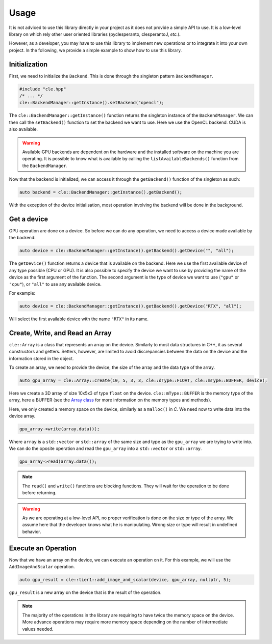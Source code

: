 Usage
-----

It is not adviced to use this library directly in your project as it does not provide a simple API to use. 
It is a low-level library on which rely other user oriented libraries (pyclesperanto, clesperantoJ, `etc.`).

However, as a developer, you may have to use this library to implement new operations or to integrate it into your own project.
In the following, we provide a simple example to show how to use this library.

Initialization
~~~~~~~~~~~~~~~

First, we need to initialize the ``Backend``. This is done through the singleton pattern ``BackendManager``.

.. code-block:: c++

    #include "cle.hpp"
    /* ... */
    cle::BackendManager::getInstance().setBackend("opencl");

The ``cle::BackendManager::getInstance()`` function returns the singleton instance of the ``BackendManager``.
We can then call the ``setBackend()`` function to set the backend we want to use. 
Here we use the OpenCL backend.
CUDA is also available.

.. warning::

    Available GPU backends are dependent on the hardware and the installed software on the machine you are operating.
    It is possible to know what is available by calling the ``listAvailableBackends()`` function from the ``BackendManager``.

Now that the backend is initialized, we can access it through the ``getBackend()`` function of the singleton as such:

.. code-block:: c++

    auto backend = cle::BackendManager::getInstance().getBackend();

With the exception of the device initialisation, most operation involving the backend will be done in the background.

Get a device
~~~~~~~~~~~~

GPU operation are done on a device. 
So before we can do any operation, we need to access a device made available by the backend.

.. code-block:: c++

    auto device = cle::BackendManager::getInstance().getBackend().getDevice("", "all");

The ``getDevice()`` function returns a device that is available on the backend. 
Here we use the first available device of any type possible (CPU or GPU).
It is also possible to specify the device we want to use by providing the name of the device as the first argument of the function.
The second argument is the type of device we want to use (``"gpu"`` or ``"cpu"``), or ``"all"`` to use any available device.

For example: 

.. code-block:: c++

    auto device = cle::BackendManager::getInstance().getBackend().getDevice("RTX", "all");

Will select the first available device with the name ``"RTX"`` in its name.

Create, Write, and Read an Array
~~~~~~~~~~~~~~~~~~~~~~~~~~~~~~~~

``cle::Array`` is a class that represents an array on the device.
Similarly to most data structures in C++, it as several constructors and getters.
Setters, however, are limited to avoid discrepancies between the data on the device and the information stored in the object.

To create an array, we need to provide the device, the size of the array and the data type of the array.

.. code-block:: c++

    auto gpu_array = cle::Array::create(10, 5, 3, 3, cle::dType::FLOAT, cle::mType::BUFFER, device);

Here we create a 3D array of size 10x5x3 of type ``float`` on the device. 
``cle::mType::BUFFER`` is the memory type of the array, here a BUFFER (see the `Array class <https://clesperanto.github.io/CLIc/array.html>`__ for more information on the memory types and methods).

Here, we only created a memory space on the device, similarly as a ``malloc()`` in `C`.
We need now to write data into the device array.

.. code-block:: c++

    gpu_array->write(array.data());

Where ``array`` is a ``std::vector`` or ``std::array`` of the same size and type as the ``gpu_array`` we are trying to write into.
We can do the oposite operation and read the ``gpu_array`` into a ``std::vector`` or ``std::array``.

.. code-block:: c++

    gpu_array->read(array.data());

.. note::

    The ``read()`` and ``write()`` functions are blocking functions. 
    They will wait for the operation to be done before returning.

.. warning:: 

    As we are operating at a low-level API, no proper verification is done on the size or type of the array.
    We assume here that the developer knows what he is manipulating.
    Wrong size or type will result in undefined behavior.

Execute an Operation
~~~~~~~~~~~~~~~~~~~~

Now that we have an array on the device, we can execute an operation on it.
For this example, we will use the ``AddImageAndScalar`` operation.

.. code-block:: c++

    auto gpu_result = cle::tier1::add_image_and_scalar(device, gpu_array, nullptr, 5);

``gpu_result`` is a new array on the device that is the result of the operation.

.. note:: 

    The majority of the operations in the library are requiring to have twice the memory space on the device.
    More advance operations may require more memory space depending on the number of intermediate values needed.